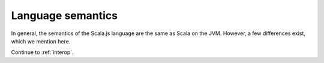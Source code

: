 .. _lang:

Language semantics
==================

In general, the semantics of the Scala.js language are the same as Scala on the
JVM. However, a few differences exist, which we mention here.

Continue to :ref:`interop`.
